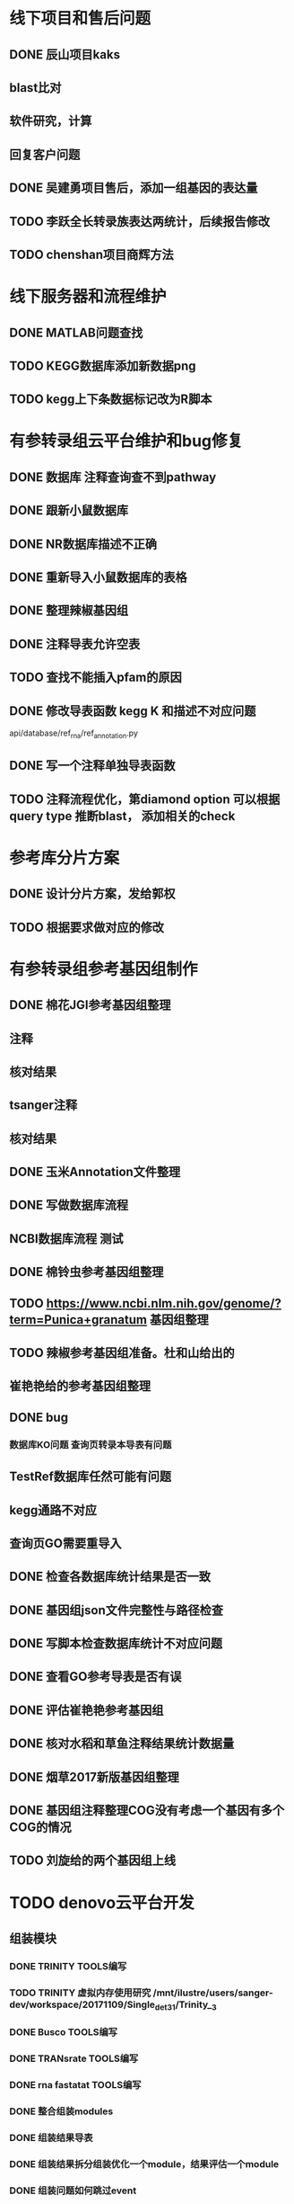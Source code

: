 * 线下项目和售后问题
** DONE 辰山项目kaks
   CLOSED: [2017-12-26 二 22:16] SCHEDULED: <2017-11-07 Tue>
   :LOGBOOK:  
   - State "DONE"       from "NEXT"       [2017-12-26 二 22:16]
   :END:      
** blast比对
** 软件研究，计算

** 回复客户问题

** DONE 吴建勇项目售后，添加一组基因的表达量
   CLOSED: [2017-11-12 Sun 10:31] SCHEDULED: <2017-11-08 Wed>
   :LOGBOOK:  
   - State "DONE"       from "TODO"       [2017-11-12 Sun 10:31]
   :END:      
** TODO 李跃全长转录族表达两统计，后续报告修改
   SCHEDULED: <2017-12-20 三> DEADLINE: <2017-12-29 五>
   :LOGBOOK:  
   - State "NEXT"       from "DONE"       [2017-12-26 二 22:16]
   - State "DONE"       from "PROJECT"    [2017-12-26 二 22:16]
   - State "PROJECT"    from "DONE"       [2017-12-26 二 22:16]
   - State "DONE"       from "PROJECT"    [2017-12-26 二 22:16]
   - State "PROJECT"    from "DONE"       [2017-12-26 二 22:16]
   - State "DONE"       from "NEXT"       [2017-12-26 二 22:16]
   :END:      
** TODO chenshan项目商辉方法
   DEADLINE: <2017-12-29 五> SCHEDULED: <2017-12-27 三>

* 线下服务器和流程维护
  SCHEDULED: <2017-12-10 日>

** DONE MATLAB问题查找
   CLOSED: [2017-12-24 日 20:41]
   :LOGBOOK:  
   - State "DONE"       from "TODO"       [2017-12-24 日 20:41]
   :END:      
** TODO KEGG数据库添加新数据png   
   DEADLINE: <2017-12-18 一>
** TODO kegg上下条数据标记改为R脚本
   DEADLINE: <2018-01-05 五>

* 有参转录组云平台维护和bug修复
** DONE 数据库 注释查询查不到pathway
   SCHEDULED: <2017-10-26 Thu>
** DONE 跟新小鼠数据库
   CLOSED: [2017-12-24 日 20:46]
   :LOGBOOK:  
   - State "DONE"       from ""           [2017-12-24 日 20:46]
   :END:      
** DONE NR数据库描述不正确
   CLOSED: [2017-12-24 日 20:46]
   :LOGBOOK:  
   - State "DONE"       from ""           [2017-12-24 日 20:46]
   :END:      
** DONE 重新导入小鼠数据库的表格
   CLOSED: [2017-12-24 日 20:46]
   :LOGBOOK:  
   - State "DONE"       from ""           [2017-12-24 日 20:46]
   :END:      

** DONE 整理辣椒基因组
   CLOSED: [2017-12-24 日 20:46]
   :LOGBOOK:  
   - State "DONE"       from "TODO"       [2017-12-24 日 20:46]
   :END:


** DONE 注释导表允许空表
   CLOSED: [2017-12-26 二 22:17] SCHEDULED: <2017-12-25 日>
   :LOGBOOK:  
   - State "DONE"       from "NEXT"       [2017-12-26 二 22:17]
   :END:

** TODO 查找不能插入pfam的原因
   SCHEDULED: <2017-12-29 五>

** DONE 修改导表函数 kegg K 和描述不对应问题
api/database/ref_rna/ref_annotation.py
** DONE 写一个注释单独导表函数
   CLOSED: [2017-12-26 二 22:21]
   :LOGBOOK:  
   - State "DONE"       from "NEXT"       [2017-12-26 二 22:21]
   :END:      

   
** TODO 注释流程优化，第diamond option 可以根据query type 推断blast， 添加相关的check

* 参考库分片方案
** DONE 设计分片方案，发给郭权
** TODO 根据要求做对应的修改 


* 有参转录组参考基因组制作
** DONE 棉花JGI参考基因组整理
  SCHEDULED: <2017-10-25 Wed>
** 注释
** 核对结果
** tsanger注释
** 核对结果

** DONE 玉米Annotation文件整理

** DONE 写做数据库流程
** NCBI数据库流程 测试
** DONE 棉铃虫参考基因组整理
   CLOSED: [2017-11-12 Sun 10:37]
   :LOGBOOK:  
   - State "DONE"       from "TODO"       [2017-11-12 Sun 10:37]
   :END:      
** TODO https://www.ncbi.nlm.nih.gov/genome/?term=Punica+granatum 基因组整理
** TODO 辣椒参考基因组准备。杜和山给出的
** 崔艳艳给的参考基因组整理

** DONE bug
*** 数据库KO问题 查询页转录本导表有问题
** TestRef数据库任然可能有问题
** kegg通路不对应
** 查询页GO需要重导入

** DONE 检查各数据库统计结果是否一致
** DONE 基因组json文件完整性与路径检查
** DONE 写脚本检查数据库统计不对应问题

** DONE 查看GO参考导表是否有误
   SCHEDULED: <2017-10-27 Fri>
** DONE 评估崔艳艳参考基因组
  SCHEDULED: <2017-11-01 Wed>

** DONE 核对水稻和草鱼注释结果统计数据量
   CLOSED: [2017-11-12 Sun 11:30]
   :LOGBOOK:  
   - State "DONE"       from "TODO"       [2017-11-12 Sun 11:30]
   :END:      
** DONE 烟草2017新版基因组整理
   CLOSED: [2017-12-24 日 20:51]
   :LOGBOOK:  
   - State "DONE"       from "NEXT"       [2017-12-24 日 20:51]
   - State "TODO"       from "DONE"       [2017-11-12 Sun 11:31]
   - State "DONE"       from "TODO"       [2017-11-12 Sun 11:30]
   :END:      
** DONE 基因组注释整理COG没有考虑一个基因有多个COG的情况
   CLOSED: [2017-12-24 日 20:51]
   :LOGBOOK:  
   - State "DONE"       from "NEXT"       [2017-12-24 日 20:51]
   :END:      

** TODO 刘旋给的两个基因组上线
   DEADLINE: <2017-12-25 一> SCHEDULED: <2017-12-25 一>




* TODO denovo云平台开发
  SCHEDULED: <2017-11-16 Thu>
** 组装模块
*** DONE TRINITY TOOLS编写
    CLOSED: [2017-12-12 Tue 11:26]
    :LOGBOOK:  
    - State "DONE"       from "TODO"       [2017-12-12 Tue 11:26]
    :END:      

*** TODO TRINITY 虚拟内存使用研究 /mnt/ilustre/users/sanger-dev/workspace/20171109/Single_de_t3_1/Trinity__3
*** DONE Busco TOOLS编写
    CLOSED: [2017-12-12 Tue 11:26]
    :LOGBOOK:  
    - State "DONE"       from "TODO"       [2017-12-12 Tue 11:26]
    :END:      
*** DONE TRANsrate TOOLS编写
    CLOSED: [2017-11-12 Sun 12:44]
    :LOGBOOK:  
    - State "DONE"       from "TODO"       [2017-11-12 Sun 12:44]
    :END:      
*** DONE rna fastatat TOOLS编写
    CLOSED: [2017-12-12 Tue 11:27]
    :LOGBOOK:  
    - State "DONE"       from "TODO"       [2017-12-12 Tue 11:27]
    :END:      
*** DONE 整合组装modules
    CLOSED: [2017-12-24 日 20:51]
    :LOGBOOK:  
    - State "DONE"       from "NEXT"       [2017-12-24 日 20:51]
    :END:      
*** DONE 组装结果导表
    CLOSED: [2017-12-12 Tue 11:27]
    :LOGBOOK:  
    - State "DONE"       from "TODO"       [2017-12-12 Tue 11:27]
    :END:      
*** DONE 组装结果拆分组装优化一个module，结果评估一个module
    CLOSED: [2017-12-24 日 20:52] DEADLINE: <2017-12-13 Wed>
    :LOGBOOK:  
    - State "DONE"       from "NEXT"       [2017-12-24 日 20:52]
    :END:
*** DONE 组装问题如何跳过event
    CLOSED: [2017-12-26 二 22:22] SCHEDULED: <2017-12-25 一>
    :LOGBOOK:  
    - State "DONE"       from "NEXT"       [2017-12-26 二 22:22]
    :END:      
*** DONE filter unigene on assemble module
    SCHEDULED: <2017-12-25 一>
*** DONE 导表函数修改 路径选择添加filter
    SCHEDULED: <2017-12-25 一>

** 注释模块
*** DONE denovo注释流程梳理
    CLOSED: [2017-12-12 Tue 11:32]
    :LOGBOOK:  
    - State "DONE"       from "TODO"       [2017-12-12 Tue 11:32]
    :END:      
*** DONE denovo注释module编写
    CLOSED: [2017-12-12 Tue 11:32]
    :LOGBOOK:  
    - State "DONE"       from ""           [2017-12-12 Tue 11:32]
    :END:      
*** DONE denovo注释导表
    CLOSED: [2017-12-12 Tue 11:32]
    :LOGBOOK:  
    - State "DONE"       from ""           [2017-12-12 Tue 11:32]
    :END:      
*** DONE denovo注释重运行接口
    SCHEDULED: <2017-12-25 一>



*** DONE 注释kegg分类结果排序，插入主表分类类型
    CLOSED: [2017-12-26 二 22:22]
    :LOGBOOK:  
    - State "DONE"       from "NEXT"       [2017-12-26 二 22:22]
    :END:      

*** DONE 根据仝颜丽提供的新原型修改开发文档
    CLOSED: [2017-12-26 二 22:23]
    :LOGBOOK:  
    - State "DONE"       from "NEXT"       [2017-12-26 二 22:23]
    :END:      

*** DONE 注释导表，GO重新插入seq_list, 仅二级分类
* DONE sanger dev 环境变量配置
  SCHEDULED: <2017-11-30 Thu>
** 尽可能rna节点常用软件可自动使用


* DONE 云平台数据库导表，读表结构修改
  SCHEDULED: <2017-10-26 Thu>
** 修改biocluster配置文件
** 修改app database
** 修改mbio api web ref_rna文件
** 修改mbio api to_file文件
** 修改webroot models mongo文件
** DONE 接口修改 添加check参数


** DONE 修改云平台denovo导表，测试会重复到两次


* TODO 学习emacs python代码技巧
  SCHEDULED: <2017-11-04 Sat>
** 常见的快速操作
** projectile管理项目


* TODO 学习linux expect
  
** TODO 云平台问题
*** 1、mongo库tofile函数写发问题
*** 2、webapi中链接mongo库为什么要使用get_mongo_client重连
*** 3、修改api.web中的文件为什么需要重启WPM服务
*** 4、mongo导表数据池设置
*** 5、为什么导表函数前面要加入report_check 修饰



